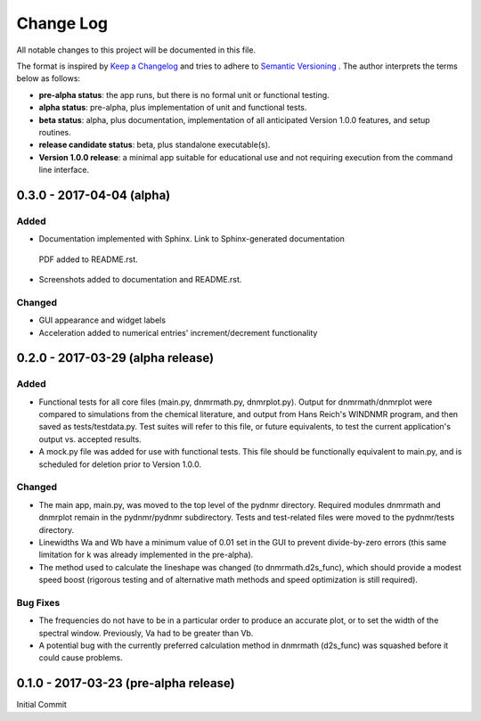 ##########
Change Log
##########

All notable changes to this project will be documented in this file.

The format is inspired by `Keep a Changelog <http://keepachangelog.com/en/0.3.0/>`_ and tries to adhere to `Semantic Versioning <http://semver.org>`_
. The author interprets the terms below as follows:

* **pre-alpha status**: the app runs, but there is no formal unit or functional testing.


* **alpha status**: pre-alpha, plus implementation of unit and functional tests.


* **beta status**: alpha, plus documentation, implementation of all anticipated Version 1.0.0 features, and setup routines.


* **release candidate status**: beta, plus standalone executable(s).


* **Version 1.0.0 release**: a minimal app suitable for educational use and not requiring execution from the command line interface.


0.3.0 - 2017-04-04 (alpha)
----------------------------------

Added
^^^^^

* Documentation implemented with Sphinx. Link to Sphinx-generated documentation
 PDF added to README.rst.

* Screenshots added to documentation and README.rst.

Changed
^^^^^^^

* GUI appearance and widget labels

* Acceleration added to numerical entries' increment/decrement functionality


0.2.0 - 2017-03-29 (alpha release)
----------------------------------

Added
^^^^^
* Functional tests for all core files (main.py, dnmrmath.py, dnmrplot.py). Output for dnmrmath/dnmrplot were compared to simulations from the chemical literature, and output from Hans Reich's WINDNMR program, and then saved as tests/testdata.py. Test suites will refer to this file, or future equivalents, to test the current application's output vs. accepted results.

* A mock.py file was added for use with functional tests. This file should be functionally equivalent to main.py, and is scheduled for deletion prior to Version 1.0.0.

Changed
^^^^^^^
* The main app, main.py, was moved to the top level of the pydnmr directory. Required modules dnmrmath and dnmrplot remain in the pydnmr/pydnmr subdirectory. Tests and test-related files were moved to the pydnmr/tests directory.

* Linewidths Wa and Wb have a minimum value of 0.01 set in the GUI to prevent divide-by-zero errors (this same limitation for k was already implemented in the pre-alpha).

* The method used to calculate the lineshape was changed (to dnmrmath.d2s_func), which should provide a modest speed boost (rigorous testing and of alternative math methods and speed optimization is still required).

Bug Fixes
^^^^^^^^^
* The frequencies do not have to be in a particular order to produce an accurate plot, or to set the width of the spectral window. Previously, Va had to be greater than Vb.

* A potential bug with the currently preferred calculation method in dnmrmath (d2s_func) was squashed before it could cause problems.


0.1.0 - 2017-03-23 (pre-alpha release)
--------------------------------------

Initial Commit